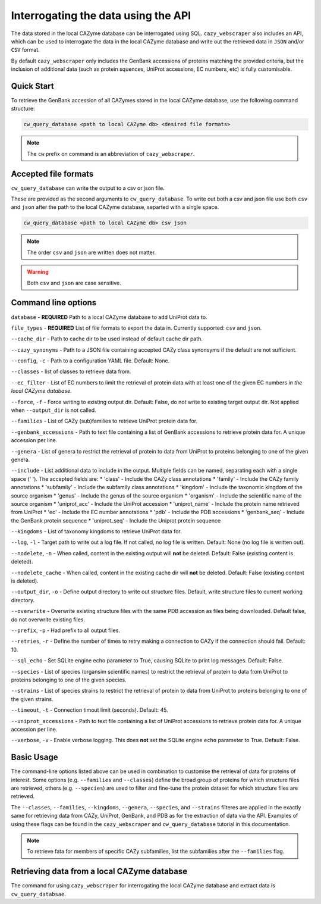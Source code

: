 ====================================
Interrogating the data using the API
====================================

The data stored in the local CAZyme database can be interrogated using SQL. ``cazy_webscraper`` also 
includes an API, which can be used to interrogate the data in the local CAZyme database and write out the retrieved data 
in ``JSON`` and/or ``CSV`` format.

By default ``cazy_webscraper`` only includes the GenBank accessions of proteins matching the provided 
criteria, but the inclusion of additional data (such as protein squences, UniProt accessions, EC numbers, etc) 
is fully customisable.

-----------
Quick Start
-----------

To retrieve the GenBank accession of all CAZymes stored in the local CAZyme database, use the following command 
structure:

.. code-block:: bash

   cw_query_database <path to local CAZyme db> <desired file formats>

.. NOTE::
   The ``cw`` prefix on command is an abbreviation of ``cazy_webscraper``.
   
---------------------
Accepted file formats
---------------------

``cw_query_database`` can write the output to a csv or json file.

These are provided as the second arguments to ``cw_query_database``. To write out both a csv and json 
file use both ``csv`` and ``json`` after the path to the local CAZyme database, separted with a single space.

.. code-block:: bash

    cw_query_database <path to local CAZyme db> csv json

.. NOTE::
    The order ``csv`` and ``json`` are written does not matter.

.. WARNING::
    Both ``csv`` and ``json`` are case sensitive.

--------------------
Command line options
--------------------

``database`` - **REQUIRED** Path to a local CAZyme database to add UniProt data to.

``file_types`` - **REQUIRED** List of file formats to export the data in. Currently supported: ``csv`` and ``json``.

``--cache_dir`` - Path to cache dir to be used instead of default cache dir path.

``--cazy_synonyms`` - Path to a JSON file containing accepted CAZy class synonsyms if the default are not sufficient.

``--config``, ``-c`` - Path to a configuration YAML file. Default: None.

``--classes`` - list of classes to retrieve data from.

``--ec_filter`` - List of EC numbers to limit the retrieval of protein data with at least one of the given EC numbers *in the local CAZyme database*.

``--force``, ``-f`` - Force writing to existing output dir. Default: False, do not write to existing target output dir. Not applied when ``--output_dir`` is not called.

``--families`` - List of CAZy (sub)families to retrieve UniProt protein data for.

``--genbank_accessions`` - Path to text file containing a list of GenBank accessions to retrieve protein data for. A unique accession per line.

``--genera`` - List of genera to restrict the retrieval of protein to data from UniProt to proteins belonging to one of the given genera.

``--include`` - List additional data to include in the output. Multiple fields can be named, separating each with a single space (' '). The accepted fields are:
* 'class' - Include the CAZy class annotations
* 'family' - Include the CAZy family annotations
* 'subfamily' - Include the subfamily class annotations
* 'kingdom' - Include the taxonomic kingdom of the source organism
* 'genus' - Include the genus of the source organism
* 'organism' - Include the scientific name of the source organism
* 'uniprot_acc' - Include the UniProt accession
* 'uniprot_name' - Include the protein name retrieved from UniProt
* 'ec' - Include the EC number annotations
* 'pdb' - Include the PDB accessions
* 'genbank_seq' - Include the GenBank protein sequence
* 'uniprot_seq' - Include the Uniprot protein sequence

``--kingdoms`` - List of taxonomy kingdoms to retrieve UniProt data for.

``--log``, ``-l`` - Target path to write out a log file. If not called, no log file is written. Default: None (no log file is written out).

``--nodelete``, ``-n`` - When called, content in the existing output  will **not** be deleted. Default: False (existing content is deleted).

``--nodelete_cache`` - When called, content in the existing cache dir will **not** be deleted. Default: False (existing content is deleted).

``--output_dir``, ``-o`` - Define output directory to write out structure files. Default, write structure files to current working directory.

``--overwrite`` - Overwrite existing structure files with the same PDB accession as files being downloaded. Default false, do not overwrite existing files.

``--prefix``, ``-p`` - Had prefix to all output files.

``--retries``, ``-r`` - Define the number of times to retry making a connection to CAZy if the connection should fail. Default: 10.

``--sql_echo`` - Set SQLite engine echo parameter to True, causing SQLite to print log messages. Default: False.

``--species`` - List of species (organsim scientific names) to restrict the retrieval of protein to data from UniProt to proteins belonging to one of the given species.

``--strains`` - List of species strains to restrict the retrieval of protein to data from UniProt to proteins belonging to one of the given strains.

``--timeout``, ``-t`` - Connection timout limit (seconds). Default: 45.

``--uniprot_accessions`` - Path to text file containing a list of UniProt accessions to retrieve protein data for. A unique accession per line.

``--verbose``, ``-v`` - Enable verbose logging. This does **not** set the SQLite engine ``echo`` parameter to True. Default: False.



-----------
Basic Usage
-----------

The command-line options listed above can be used in combination to customise the retrieval of data for proteins of interest. Some options (e.g. ``--families`` and ``--classes``) define the broad group of proteins for which structure files are retrieved, others (e.g. ``--species``) are used to filter and fine-tune the protein dataset for which structure files are retrieved.

The ``--classes``, ``--families``, ``--kingdoms``, ``--genera``, ``--species``, and ``--strains`` filteres are applied 
in the exactly same for retrieving data from CAZy, UniProt, GenBank, and PDB as for the extraction of data via the API. Examples of using these flags 
can be found in the ``cazy_webscraper`` and ``cw_query_database`` tutorial in this documentation.

.. NOTE::
    To retrieve fata for members of specific CAZy subfamilies, list the subfamilies after the ``--families`` 
    flag.


--------------------------------------------
Retrieving data from a local CAZyme database
--------------------------------------------

The command for using ``cazy_webscraper`` for interrogating the local CAZyme database and extract data is ``cw_query_databsae``.
